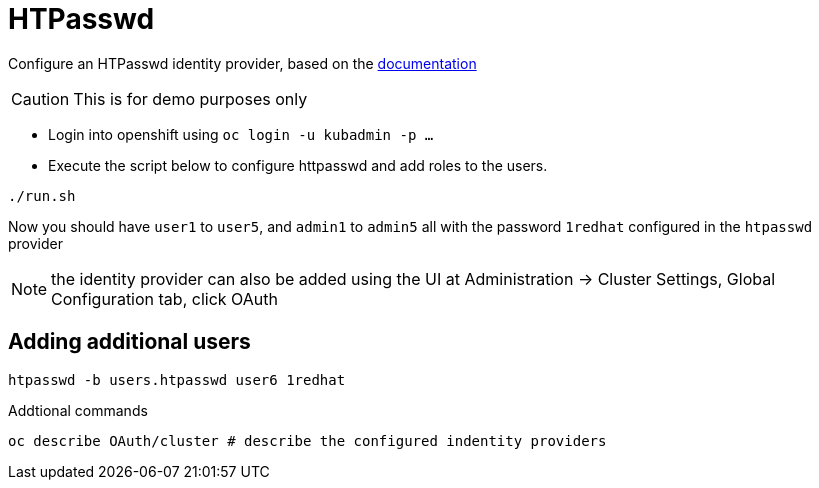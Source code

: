 = HTPasswd

Configure an HTPasswd identity provider, based on the https://docs.openshift.com/container-platform/4.3/authentication/identity_providers/configuring-htpasswd-identity-provider.html[documentation]

CAUTION: This is for demo purposes only 

* Login into openshift using `oc login -u kubadmin -p ...`
* Execute the script below to configure httpasswd and add roles to the users.
----
./run.sh
----
Now you should have `user1` to `user5`, and `admin1` to `admin5` all with the password `1redhat` configured in the `htpasswd` provider

NOTE: the identity provider can also be added using the UI at Administration -> Cluster Settings, Global Configuration tab, click OAuth

== Adding additional users
----
htpasswd -b users.htpasswd user6 1redhat
----

Addtional commands
[source, bash]
----
oc describe OAuth/cluster # describe the configured indentity providers
----
